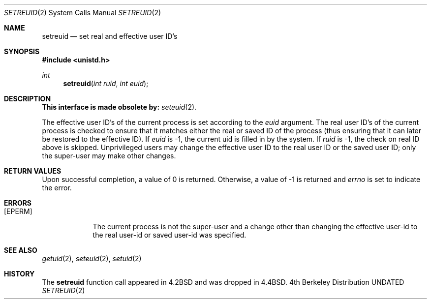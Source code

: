 .\" Copyright (c) 1980, 1991 The Regents of the University of California.
.\" All rights reserved.
.\"
.\" %sccs.include.redist.man%
.\"
.\"     @(#)setreuid.2	6.5 (Berkeley) 7/9/92
.\"
.Dd 
.Dt SETREUID 2
.Os BSD 4
.Sh NAME
.Nm setreuid
.Nd set real and effective user ID's
.Sh SYNOPSIS
.Fd #include <unistd.h>
.Ft int
.Fn setreuid "int ruid" "int euid"
.Sh DESCRIPTION
.Bf -symbolic
This interface is made obsolete by:
.Ef
.Xr seteuid 2 .
.Pp
The effective user ID's of the
current process is set according to the
.Fa euid
argument.
The real user ID's of the
current process is checked to ensure that it matches
either the real or saved ID of the process
(thus ensuring that it can later be restored to the effective ID).
If
.Fa euid
is -1, the current uid is filled in by the system.
If
.Fa ruid
is -1, the check on real ID above is skipped.
Unprivileged users may change the effective user
ID to the real user ID or the saved user ID;
only the super-user may make other changes.
.Sh RETURN VALUES
Upon successful completion, a value of 0 is returned.  Otherwise,
a value of -1 is returned and
.Va errno
is set to indicate the error.
.Sh ERRORS
.Bl -tag -width [EPERM]
.It Bq Er EPERM
The current process is not the super-user and a change
other than changing the effective user-id to the real user-id
or saved user-id was specified.
.El
.Sh SEE ALSO
.Xr getuid 2 ,
.Xr seteuid 2 ,
.Xr setuid 2
.Sh HISTORY
The
.Nm
function call appeared in
.Bx 4.2
and was dropped in
.Bx 4.4 .
